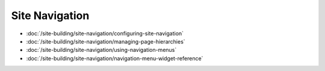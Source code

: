 Site Navigation
===============

-  :doc:`/site-building/site-navigation/configuring-site-navigation`
-  :doc:`/site-building/site-navigation/managing-page-hierarchies`
-  :doc:`/site-building/site-navigation/using-navigation-menus`
-  :doc:`/site-building/site-navigation/navigation-menu-widget-reference`